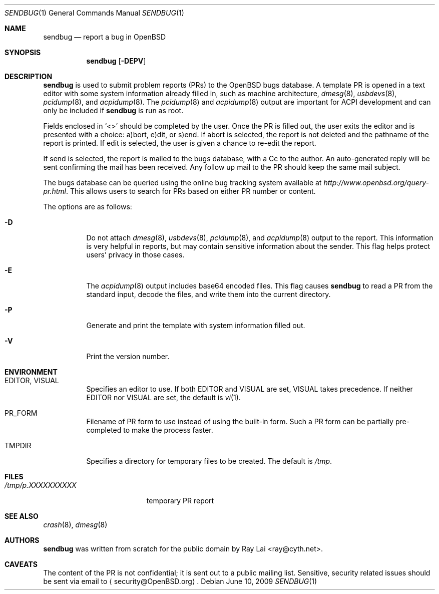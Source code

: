 .\" $OpenBSD: sendbug.1,v 1.20 2010/04/20 19:05:03 sthen Exp $
.\"
.\" Written by Raymond Lai <ray@cyth.net>.
.\" Public domain.
.\"
.Dd $Mdocdate: June 10 2009 $
.Dt SENDBUG 1
.Os
.Sh NAME
.Nm sendbug
.Nd report a bug in
.Ox
.Sh SYNOPSIS
.Nm
.Op Fl DEPV
.Sh DESCRIPTION
.Nm
is used to submit problem reports (PRs) to the
.Ox
bugs database.
A template PR is opened in a text editor
with some system information already filled in,
such as machine architecture,
.Xr dmesg 8 ,
.Xr usbdevs 8 ,
.Xr pcidump 8 ,
and
.Xr acpidump 8 .
The
.Xr pcidump 8
and
.Xr acpidump 8
output are important for ACPI development and can only be included if
.Nm
is run as root.
.Pp
Fields enclosed in
.Sq \*(Lt\*(Gt
should be completed by the user.
Once the PR is filled out,
the user exits the editor and is presented with a choice:
a)bort, e)dit, or s)end.
If abort is selected,
the report is not deleted and the pathname of the report is printed.
If edit is selected,
the user is given a chance to re-edit the report.
.Pp
If send is selected,
the report is mailed to the bugs database,
with a Cc to the author.
An auto-generated reply will be sent
confirming the mail has been received.
Any follow up mail to the PR
should keep the same mail subject.
.Pp
The bugs database can be queried using the online bug tracking system
available at
.Pa http://www.openbsd.org/query-pr.html .
This allows users to search for PRs based on either PR number
or content.
.Pp
The options are as follows:
.Bl -tag -width Ds
.It Fl D
Do not attach
.Xr dmesg 8 ,
.Xr usbdevs 8 ,
.Xr pcidump 8 ,
and
.Xr acpidump 8
output to the report.
This information is very helpful in reports,
but may contain sensitive information about the sender.
This flag helps protect users' privacy in those cases.
.It Fl E
The
.Xr acpidump 8
output includes base64 encoded files.
This flag causes
.Nm
to read a PR from the standard input, decode the files,
and write them into the current directory.
.It Fl P
Generate and print the template with system information filled out.
.It Fl V
Print the version number.
.El
.Sh ENVIRONMENT
.Bl -tag -width Ds
.It Ev EDITOR , VISUAL
Specifies an editor to use.
If both
.Ev EDITOR
and
.Ev VISUAL
are set,
.Ev VISUAL
takes precedence.
If neither
.Ev EDITOR
nor
.Ev VISUAL
are set,
the default is
.Xr vi 1 .
.It Ev PR_FORM
Filename of PR form to use instead of using the built-in form.
Such a PR form can be partially pre-completed to make the
process faster.
.It Ev TMPDIR
Specifies a directory for temporary files to be created.
The default is
.Pa /tmp .
.El
.Sh FILES
.Bl -tag -width "/tmp/p.XXXXXXXXXX" -compact
.It Pa /tmp/p.XXXXXXXXXX
temporary PR report
.El
.Sh SEE ALSO
.Xr crash 8 ,
.Xr dmesg 8
.Sh AUTHORS
.Nm
was written from scratch for the public domain by
.An Ray Lai Aq ray@cyth.net .
.Sh CAVEATS
The content of the PR is not confidential; it is sent out to a public
mailing list.
Sensitive, security related issues should be sent via email to
.Aq security@OpenBSD.org .
